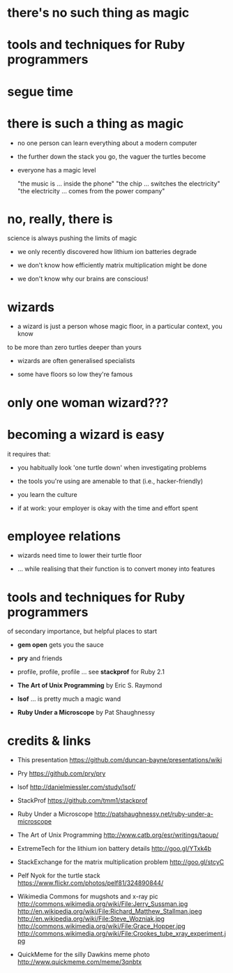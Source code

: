 * there's no such thing as magic

[[./dawkins.jpg]]

* tools and techniques for Ruby programmers

[[./book.jpg]]   [[./problem.jpg]]

* segue time

[[./segway.jpg]]

* there is such a thing as magic

[[./turtles.jpg]]

 - no one person can learn everything about a modern computer

 - the further down the stack you go, the vaguer the turtles become

 - everyone has a magic level

      "the music is ... inside the phone"
      "the chip ... switches the electricity"
      "the electricity ... comes from the power company"

* no, really, there is

[[./magnets.jpg]]

science is always pushing the limits of magic

 - we only recently discovered how lithium ion batteries degrade

 - we don't know how efficiently matrix multiplication might be done

 - we don't know why our brains are conscious!

* wizards

 - a wizard is just a person whose magic floor, in a particular context, you know
to be more than zero turtles deeper than yours

 - wizards are often generalised specialists

 - some have floors so low they're famous

[[./stallman.jpeg]] [[./hopper.jpg]]  [[./wozniak.jpg]] [[./davis.jpg]] [[./torvalds.jpg]]

* only one woman wizard???

[[./female_hackers.png]]       [[./planet.png]]

* becoming a wizard is easy

it requires that:

 - you habitually look 'one turtle down' when investigating problems

 - the tools you're using are amenable to that (i.e., hacker-friendly)

 - you learn the culture

 - if at work: your employer is okay with the time and effort spent

* employee relations

[[./xray.jpg]]

 - wizards need time to lower their turtle floor

 - ... while realising that their function is to convert money into features

* tools and techniques for Ruby programmers

of secondary importance, but helpful places to start

 - *gem open* gets you the sauce

 - *pry* and friends

 - profile, profile, profile ... see *stackprof* for Ruby 2.1

 - *The Art of Unix Programming* by Eric S. Raymond

 - *lsof* ... is pretty much a magic wand

 - *Ruby Under a Microscope* by Pat Shaughnessy

* credits & links

 - This presentation
   https://github.com/duncan-bayne/presentations/wiki

 - Pry
   https://github.com/pry/pry

 - lsof
   http://danielmiessler.com/study/lsof/

 - StackProf
   https://github.com/tmm1/stackprof

 - Ruby Under a Microscope
   http://patshaughnessy.net/ruby-under-a-microscope

 - The Art of Unix Programming
   http://www.catb.org/esr/writings/taoup/

 - ExtremeTech for the lithium ion battery details
   http://goo.gl/YTxk4b

 - StackExchange for the matrix multiplication problem
   http://goo.gl/stcyC

 - Pelf Nyok for the turtle stack
   https://www.flickr.com/photos/pelf81/324890844/

 - Wikimedia Commons for mugshots and x-ray pic
   http://commons.wikimedia.org/wiki/File:Jerry_Sussman.jpg
   http://en.wikipedia.org/wiki/File:Richard_Matthew_Stallman.jpeg
   http://en.wikipedia.org/wiki/File:Steve_Wozniak.jpg
   http://commons.wikimedia.org/wiki/File:Grace_Hopper.jpg
   http://commons.wikimedia.org/wiki/File:Crookes_tube_xray_experiment.jpg

 - QuickMeme for the silly Dawkins meme photo
   http://www.quickmeme.com/meme/3qnbtx
